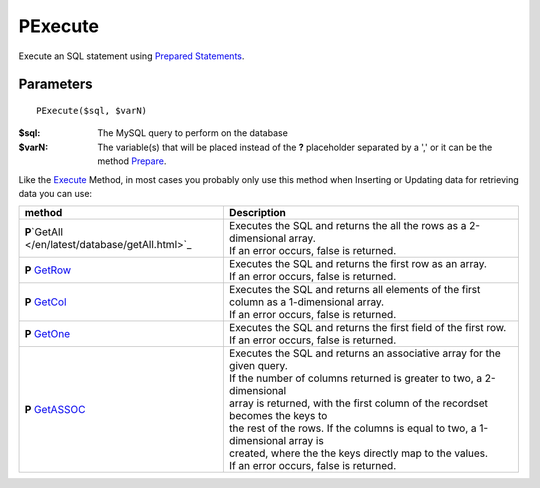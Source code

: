 PExecute
========

Execute an SQL statement using `Prepared Statements </en/latest/prepared_statements.html>`_.

Parameters
..........

::

    PExecute($sql, $varN)

:$sql: The MySQL query to perform on the database
:$varN: The variable(s) that will be placed instead of the **?** placeholder separated by a ',' or it can be the method `Prepare </en/latest/database/Prepare.html>`_.


.. seealso::

  `SQL syntax prepared statements <http://dev.mysql.com/doc/refman/5.0/en/sql-syntax-prepared-statements.html>`_.


Like the `Execute </en/latest/database/Execute.html>`_ Method, in most cases you
probably only use this method when Inserting or Updating data for retrieving
data you can use:

====================================================== =========================================================================================
method                                                 Description
====================================================== =========================================================================================
**P**\`GetAll </en/latest/database/getAll.html>`_      | Executes the SQL and returns the all the rows as a 2-dimensional array.
                                                       | If an error occurs, false is returned.
**P** `GetRow </en/latest/database/getRow.html>`_      | Executes the SQL and returns the first row as an array.
                                                       | If an error occurs, false is returned.
**P** `GetCol </en/latest/database/getCol.html>`_      | Executes the SQL and returns all elements of the first column as a 1-dimensional array.
                                                       | If an error occurs, false is returned.
**P** `GetOne </en/latest/database/getOne.html>`_      | Executes the SQL and returns the first field of the first row.
                                                       | If an error occurs, false is returned.
**P** `GetASSOC </en/latest/database/getASSOC.html>`_  | Executes the SQL and returns an associative array for the given query.
                                                       | If the number of columns returned is greater to two, a 2-dimensional
                                                       | array is returned, with the first column of the recordset becomes the keys to
                                                       | the rest of the rows. If the columns is equal to two, a 1-dimensional array is
                                                       | created, where the the keys directly map to the values.
                                                       | If an error occurs, false is returned.
====================================================== =========================================================================================